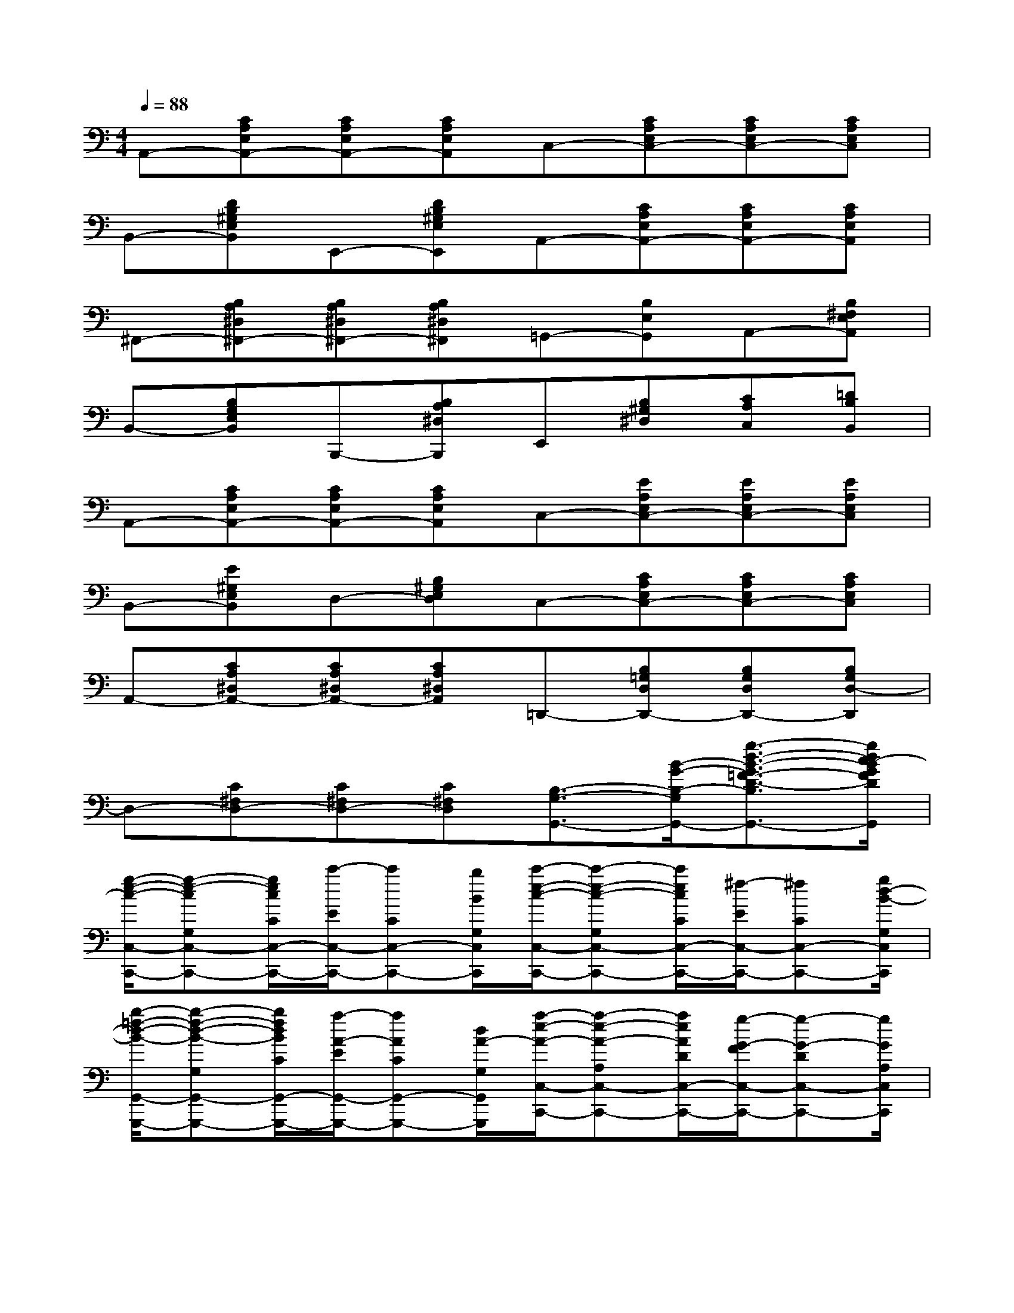 X:1
T:
M:4/4
L:1/8
Q:1/4=88
K:C%0sharps
V:1
A,,-[CA,E,A,,-][CA,E,A,,-][CA,E,A,,]C,-[CA,E,C,-][CA,E,C,-][CA,E,C,]|
B,,-[DB,^G,E,B,,]E,,-[DB,^G,E,E,,]A,,-[CA,E,A,,-][CA,E,A,,-][CA,E,A,,]|
^F,,-[B,A,^D,^F,,-][B,A,^D,^F,,-][B,A,^D,^F,,]=G,,-[B,E,G,,]A,,-[B,^F,E,A,,]|
B,,-[B,G,E,B,,]B,,,-[B,A,^D,B,,,]E,,[B,^G,^D,][CA,C,][=DB,B,,]|
A,,-[CA,E,A,,-][CA,E,A,,-][CA,E,A,,]C,-[EA,E,C,-][EA,E,C,-][EA,E,C,]|
B,,-[E^G,E,B,,]D,-[B,^G,E,D,]C,-[CA,E,C,-][CA,E,C,-][CA,E,C,]|
A,,-[CA,^D,A,,-][CA,^D,A,,-][CA,^D,A,,]=D,,-[B,=G,D,D,,-][B,G,D,D,,-][B,G,D,-D,,]|
D,-[C^F,D,-][C^F,D,-][C^F,D,][B,3/2-G,3/2-G,,3/2-][B/2-G/2-B,/2-G,/2-G,,/2-][g3/2-d3/2-B3/2-G3/2=F3/2-D3/2-B,3/2-G,3/2-G,,3/2-][g/2d/2c/2-B/2G/2F/2D/2B,/2G,/2G,,/2]|
[g/2-e/2-c/2-C,/2-C,,/2-][g-e-cG,C,-C,,-][g/2e/2c/2C/2C,/2-C,,/2-][c'/2-E/2C,/2-C,,/2-][c'CC,-C,,-][b/2B/2G,/2C,/2C,,/2][c'/2-e/2-c/2-C,/2-C,,/2-][c'-e-c-G,C,-C,,-][c'/2e/2c/2C/2C,/2-C,,/2-][^f/2-E/2C,/2-C,,/2-][^fCC,-C,,-][g/2d/2-B/2-G,/2C,/2C,,/2]|
[b/2-=f/2-d/2-B/2-G,,/2-G,,,/2-][b-f-d-B-G,G,,-G,,,-][b/2f/2d/2B/2C/2G,,/2-G,,,/2-][a/2-A/2-E/2G,,/2-G,,,/2-][aACG,,-G,,,-][d/2A/2-G,/2G,,/2G,,,/2][a/2-e/2-A/2-C,/2-C,,/2-][a-e-A-A,C,-C,,-][a/2e/2A/2D/2C,/2-C,,/2-][g/2-G/2-F/2C,/2-C,,/2-][g-G-DC,-C,,-][g/2G/2A,/2C,/2C,,/2]|
[e/2-c/2-E/2-E,/2-E,,/2-][e-c-E-G,E,-E,,-][e/2c/2E/2-C/2E,/2-E,,/2-][f/2-F/2-E/2E,/2-E,,/2-][fFCE,-E,,-][g/2G/2G,/2E,/2E,,/2][a/2-f/2-d/2-A/2-F,/2-F,,/2-][a-f-d-A-A,F,-F,,-][a/2f/2d/2A/2D/2F,/2-F,,/2-][a/2-A/2-F/2F,/2-F,,/2-][aADF,-F,,-][^g/2^G/2A,/2F,/2F,,/2]|
[a/2-^f/2-A/2-D,/2-D,,/2-][a-^f-A-CD,-D,,-][a/2^f/2A/2D/2D,/2-D,,/2-][d'/2-^f/2-d/2-^F/2D,/2-D,,/2-][d'^fdDD,-D,,-][c'/2c/2C/2D,/2D,,/2][b/2-=f/2-B/2-=G,,/2-G,,,/2-][b-f-B-B,G,G,,-G,,,-][b/2f/2-B/2-D/2G,,/2-G,,,/2-][a/2-f/2-B/2-F/2G,,/2-G,,,/2-][a/2f/2-B/2-D/2-G,,/2-G,,,/2-][g/2-f/2-B/2-D/2G,,/2-G,,,/2-][g/2f/2c/2-B/2G/2-B,/2G,,/2G,,,/2]|
[g/2-e/2-c/2-G/2-C,/2-C,,/2-][g-ecG-G,C,-C,,-][g/2e/2c/2G/2C/2C,/2-C,,/2-][c'/2-E/2C,/2-C,,/2-][c'CC,-C,,-][b/2c/2-B/2G,/2C,/2C,,/2][c'/2-e/2-c/2-C,/2-C,,/2-][c'-e-c-G,C,-C,,-][c'/2e/2c/2C/2C,/2-C,,/2-][^f/2-E/2C,/2-C,,/2-][^fCC,-C,,-][g/2d/2-B/2-G,/2C,/2C,,/2]|
[b/2-=f/2-d/2-B/2-G,,/2-G,,,/2-][b-f-d-B-G,G,,-G,,,-][b/2f/2d/2B/2B,/2G,,/2-G,,,/2-][a/2-A/2-F/2G,,/2-G,,,/2-][aAB,G,,-G,,,-][d/2A/2-G,/2G,,/2G,,,/2][a/2-e/2-A/2-C,/2-C,,/2-][a-e-A-G,C,-C,,-][a/2e/2A/2C/2C,/2-C,,/2-][g/2-G/2-E/2C,/2-C,,/2-][g-G-CC,-C,,-][g/2G/2G,/2C,/2C,,/2]|
[e/2-c/2-E/2-C,/2-C,,/2-][e/2c/2E/2G,/2-C,/2-C,,/2-][g/2-G,/2C,/2-C,,/2-][g/2C/2-C,/2-C,,/2-][c'/2-e/2-E/2C/2C,/2-C,,/2-][c'/2e/2C/2-C,/2-C,,/2-][e'/2-e/2-C/2C,/2-C,,/2-][e'/2e/2G,/2C,/2C,,/2][g'2g2G2C2-A,2-][f'2f2F2C2A,2]|
[e'2g2e2G,,2G,,,2][d'3/2-f3/2-d3/2-F3/2-B,3/2-G,3/2-][d'/2f/2d/2c/2-G/2-F/2B,/2G,/2][g3/2-e3/2-c3/2G3/2-C,3/2-C,,3/2-][g/2e/2c/2G/2C,/2C,,/2][c'3/2E3/2-C3/2-G,3/2-][b/2e/2-c/2-B/2E/2C/2G,/2]